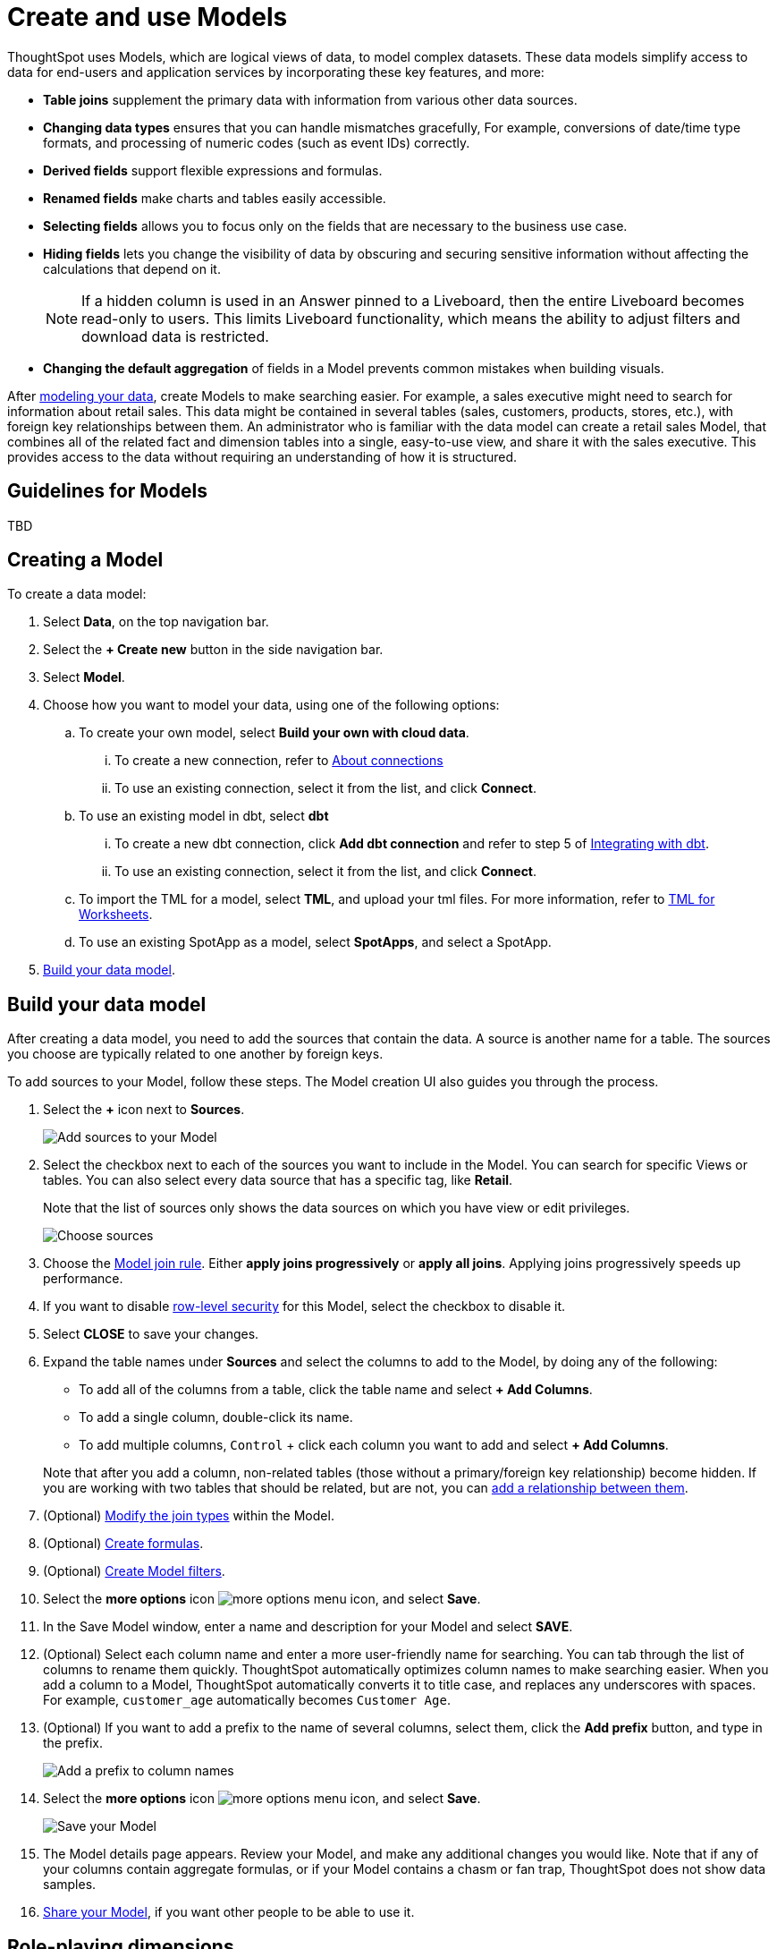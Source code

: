 = Create and use Models
:last_updated: 2/2/2024
:linkattrs:
:experimental:
:page-layout: default-cloud-early-access
:description: Data models are logical views created on top of a more complex data model, to enable business users to more easily consume data.
:model: Model
:jira: SCAL-158357

ThoughtSpot uses Models, which are logical views of data, to model complex datasets. These data models simplify access to data for end-users and application services by incorporating these key features, and more:

* *Table joins* supplement the primary data with information from various other data sources.
* *Changing data types* ensures that you can handle mismatches gracefully, For example, conversions of date/time type formats, and processing of numeric codes (such as event IDs) correctly.
* *Derived fields* support flexible expressions and formulas.
* *Renamed fields* make charts and tables easily accessible.
* *Selecting fields* allows you to focus only on the  fields that are necessary to the business use case.
* *Hiding fields* lets you change the visibility of data by obscuring and securing sensitive information without affecting the calculations that depend on it.
+
NOTE: If a hidden column is used in an Answer pinned to a Liveboard, then the entire Liveboard becomes read-only to users. This limits Liveboard functionality, which means the ability to adjust filters and download data is restricted.
* *Changing the default aggregation* of fields in a {model} prevents common mistakes when building visuals.


After xref:data-modeling.adoc[modeling your data], create {model}s to make searching easier.
For example, a sales executive might need to search for information about retail sales.
This data might be contained in several tables (sales, customers, products, stores, etc.), with foreign key relationships between them.
An administrator who is familiar with the data model can create a retail sales {model}, that combines all of the related fact and dimension tables into a single, easy-to-use view, and share it with the sales executive.
This provides access to the data without requiring an understanding of how it is structured.

== Guidelines for {model}s

TBD

[#create-worksheet]
== Creating a {model}

To create a data model:

. Select *Data*, on the top navigation bar.
. Select the *+ Create new* button in the side navigation bar.
. Select *Model*.
. Choose how you want to model your data, using one of the following options:
.. To create your own model, select *Build your own with cloud data*.
... To create a new connection, refer to xref:connections.adoc[About connections]
... To use an existing connection, select it from the list, and click *Connect*.
.. To use an existing model in dbt, select *dbt*
... To create a new dbt connection, click *Add dbt connection* and refer to step 5 of xref:dbt-integration#integrate[Integrating with dbt].
... To use an existing connection, select it from the list, and click *Connect*.
.. To import the TML for a model, select *TML*, and upload your tml files. For more information, refer to xref:tml-worksheets[TML for Worksheets].
.. To use an existing SpotApp as a model, select *SpotApps*, and select a SpotApp.

. <<build-data-model,Build your data model>>.

[#build-data-model]
== Build your data model

After creating a data model, you need to add the sources that contain the data.
A source is another name for a table.
The sources you choose are typically related to one another by foreign keys.

To add sources to your {model}, follow these steps.
The {model} creation UI also guides you through the process.

. Select the *+* icon next to *Sources*.
+
image::worksheet-create-add-sources.png[Add sources to your Model]

. Select the checkbox next to each of the sources you want to include in the {model}.
You can search for specific Views or tables.
You can also select every data source that has a specific tag, like *Retail*.
+
Note that the list of sources only shows the data sources on which you have view or edit privileges.
+
image::worksheet-create-choose-sources.png[Choose sources]

. Choose the xref:worksheet-progressive-joins.adoc#[Model join rule].
Either *apply joins progressively* or *apply all joins*.
Applying joins progressively speeds up performance.
. If you want to disable xref:security-rls-concept.adoc[row-level security] for this {model}, select the checkbox to disable it.
. Select *CLOSE* to save your changes.
. Expand the table names under *Sources* and select the columns to add to the {model}, by doing any of the following:
* To add all of the columns from a table, click the table name and select *+ Add Columns*.
* To add a single column, double-click its name.
* To add multiple columns, kbd:[Control] + click each column you want to add and select *+ Add Columns*.

+
Note that after you add a column, non-related tables (those without a primary/foreign key relationship) become hidden.
If you are working with two tables that should be related, but are not, you can xref:relationships.adoc#[add a relationship between them].
. (Optional) xref:join-worksheet-edit.adoc#[Modify the join types] within the {model}.
. (Optional) xref:worksheet-formula.adoc#[Create formulas].
. (Optional) xref:worksheet-filter.adoc#[Create Model filters].
. Select the *more options* icon image:icon-more-10px.png[more options menu icon], and select *Save*.
. In the Save {model} window, enter a name and description for your {model} and select *SAVE*.
. (Optional) Select each column name and enter a more user-friendly name for searching.
You can tab through the list of columns to rename them quickly. ThoughtSpot automatically optimizes column names to make searching easier. When you add a column to a {model}, ThoughtSpot automatically converts it to title case, and replaces any underscores with spaces. For example, `customer_age` automatically becomes `Customer Age`.
. (Optional) If you want to add a prefix to the name of several columns, select them, click the *Add prefix* button, and type in the prefix.
+
image::worksheet-create-add-prefix.png[Add a prefix to column names]

. Select the *more options* icon image:icon-more-10px.png[more options menu icon], and select *Save*.
+
image::worksheet-create-save.png[Save your Model]

. The {model} details page appears. Review your {model}, and make any additional changes you would like. Note that if any of your columns contain aggregate formulas, or if your {model} contains a chasm or fan trap, ThoughtSpot does not show data samples.

. xref:share-worksheets.adoc#[Share your Model], if you want other people to be able to use it.

[#role-playing-dimensions]
== Role-playing dimensions

A role-playing dimension is when a single physical dimension is referenced multiple times in a fact table, with each reference linking to a logically distinct role for the dimension. ThoughtSpot supports role-playing dimensions, or multiple join paths, for {model}s. For example, you may have a fact table joined to a dimension table more than once. This is useful for cases such as when you have a sales fact table and an employee dimension table, where the sales table may record the employee ID who created, updated, and owned a record. In this case, you would want to join these three columns to the employee dimension table on employee ID.

When adding attribute columns from that dimension table to your {model}, ThoughtSpot prompts you to choose which join path you would like to use for that column. To use role-playing dimensions, select that attribute again, modify the name, and choose the other join path when ThoughtSpot prompts you to select one. For more information, see link:https://community.thoughtspot.com/customers/s/article/How-do-you-model-role-playing-dimensions[Model role-playing dimensions].

== Where to go next

* *xref:worksheet-progressive-joins.adoc[How the Model join rule works]* +
Use the {model} join rule to specify when to apply joins when a search is done on a {model}.
You can either apply joins progressively, as each search term is added (recommended), or apply all joins to every search.

'''
> **Related information**
>
> * xref:worksheet-edit.adoc[Edit a Worksheet]
> * xref:worksheet-formula.adoc[Create a formula in a Worksheet]
> * xref:worksheet-filter.adoc[Create a Worksheet filter]
> * xref:worksheet-progressive-joins.adoc[How the Worksheet join rule works]
> * xref:worksheet-inclusion.adoc[Create join rule or RLS for a Worksheet]
> * xref:join-add.adoc[Create a join relationship]
> * xref:join-worksheet-edit.adoc[Modify joins between Worksheet tables]
> * xref:worksheet-delete.adoc[Delete Worksheets or tables]
> * xref:scriptability.adoc[Migrate or restore Worksheets]
> * xref:tml-worksheets.adoc[Worksheet TML specification]
